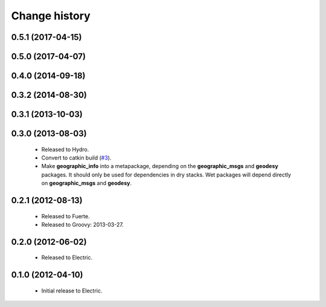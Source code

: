 Change history
==============

0.5.1 (2017-04-15)
------------------

0.5.0 (2017-04-07)
------------------

0.4.0 (2014-09-18)
------------------

0.3.2 (2014-08-30)
------------------

0.3.1 (2013-10-03)
------------------

0.3.0 (2013-08-03)
------------------

 * Released to Hydro.
 * Convert to catkin build (`#3`_).
 * Make **geographic_info** into a metapackage, depending on the
   **geographic_msgs** and **geodesy** packages. It should only be
   used for dependencies in dry stacks. Wet packages will depend
   directly on **geographic_msgs** and **geodesy**.

0.2.1 (2012-08-13)
------------------

 * Released to Fuerte.
 * Released to Groovy: 2013-03-27.

0.2.0 (2012-06-02)
------------------

 * Released to Electric.

0.1.0 (2012-04-10)
------------------

 * Initial release to Electric.

.. _`#3`: https://github.com/ros-geographic-info/geographic_info/issues/3
